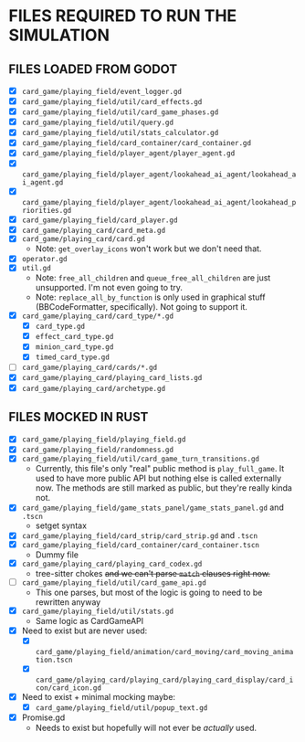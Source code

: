 
* FILES REQUIRED TO RUN THE SIMULATION
** FILES LOADED FROM GODOT
   + [X] ~card_game/playing_field/event_logger.gd~
   + [X] ~card_game/playing_field/util/card_effects.gd~
   + [X] ~card_game/playing_field/util/card_game_phases.gd~
   + [X] ~card_game/playing_field/util/query.gd~
   + [X] ~card_game/playing_field/util/stats_calculator.gd~
   + [X] ~card_game/playing_field/card_container/card_container.gd~
   + [X] ~card_game/playing_field/player_agent/player_agent.gd~
   + [X] ~card_game/playing_field/player_agent/lookahead_ai_agent/lookahead_ai_agent.gd~
   + [X] ~card_game/playing_field/player_agent/lookahead_ai_agent/lookahead_priorities.gd~
   + [X] ~card_game/playing_field/card_player.gd~
   + [X] ~card_game/playing_card/card_meta.gd~
   + [X] ~card_game/playing_card/card.gd~
     - Note: ~get_overlay_icons~ won't work but we don't need that.
   + [X] ~operator.gd~
   + [X] ~util.gd~
     - Note: ~free_all_children~ and ~queue_free_all_children~ are
       just unsupported. I'm not even going to try.
     - Note: ~replace_all_by_function~ is only used in graphical stuff
       (BBCodeFormatter, specifically). Not going to support it.
   + [X] ~card_game/playing_card/card_type/*.gd~
     - [X] ~card_type.gd~
     - [X] ~effect_card_type.gd~
     - [X] ~minion_card_type.gd~
     - [X] ~timed_card_type.gd~
   + [ ] ~card_game/playing_card/cards/*.gd~
   + [X] ~card_game/playing_card/playing_card_lists.gd~
   + [X] ~card_game/playing_card/archetype.gd~
** FILES MOCKED IN RUST
   + [X] ~card_game/playing_field/playing_field.gd~
   + [X] ~card_game/playing_field/randomness.gd~
   + [X] ~card_game/playing_field/util/card_game_turn_transitions.gd~
     - Currently, this file's only "real" public method is
       ~play_full_game~. It used to have more public API but nothing
       else is called externally now. The methods are still marked as
       public, but they're really kinda not.
   + [X] ~card_game/playing_field/game_stats_panel/game_stats_panel.gd~ and ~.tscn~
     - setget syntax
   + [X] ~card_game/playing_field/card_strip/card_strip.gd~ and ~.tscn~
   + [X] ~card_game/playing_field/card_container/card_container.tscn~
     - Dummy file
   + [X] ~card_game/playing_card/playing_card_codex.gd~
     - tree-sitter chokes +and we can't parse ~match~ clauses right
       now.+
   + [ ] ~card_game/playing_field/util/card_game_api.gd~
     - This one parses, but most of the logic is going to need to be
       rewritten anyway
   + [X] ~card_game/playing_field/util/stats.gd~
     - Same logic as CardGameAPI
   + [X] Need to exist but are never used:
     - [X] ~card_game/playing_field/animation/card_moving/card_moving_animation.tscn~
     - [X] ~card_game/playing_card/playing_card/playing_card_display/card_icon/card_icon.gd~
   + [X] Need to exist + minimal mocking maybe:
     - [X] ~card_game/playing_field/util/popup_text.gd~
   + [X] Promise.gd
     - Needs to exist but hopefully will not ever be /actually/ used.
